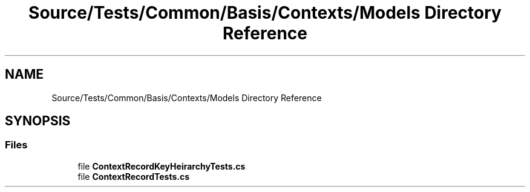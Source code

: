 .TH "Source/Tests/Common/Basis/Contexts/Models Directory Reference" 3 "Version 1.0.0" "Luthetus.Ide" \" -*- nroff -*-
.ad l
.nh
.SH NAME
Source/Tests/Common/Basis/Contexts/Models Directory Reference
.SH SYNOPSIS
.br
.PP
.SS "Files"

.in +1c
.ti -1c
.RI "file \fBContextRecordKeyHeirarchyTests\&.cs\fP"
.br
.ti -1c
.RI "file \fBContextRecordTests\&.cs\fP"
.br
.in -1c
